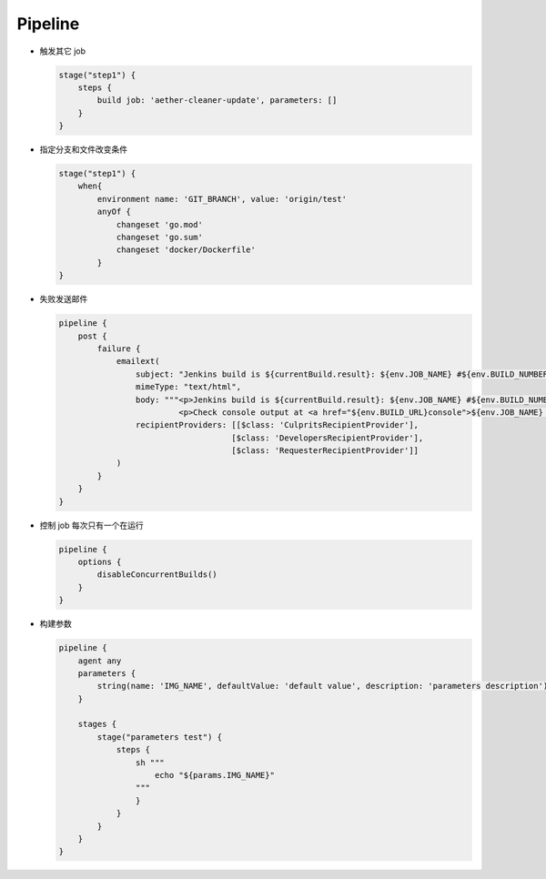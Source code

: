 Pipeline
=========

- 触发其它 job

  .. code-block:: groovy

      stage("step1") {
          steps {
              build job: 'aether-cleaner-update', parameters: []
          }
      }

- 指定分支和文件改变条件

  .. code-block:: groovy

     stage("step1") {
         when{
             environment name: 'GIT_BRANCH', value: 'origin/test'
             anyOf {
                 changeset 'go.mod'
                 changeset 'go.sum'
                 changeset 'docker/Dockerfile'
             }
     }

- 失败发送邮件

  .. code-block:: groovy

     pipeline {
         post {
             failure {
                 emailext(
                     subject: "Jenkins build is ${currentBuild.result}: ${env.JOB_NAME} #${env.BUILD_NUMBER}",
                     mimeType: "text/html",
                     body: """<p>Jenkins build is ${currentBuild.result}: ${env.JOB_NAME} #${env.BUILD_NUMBER}:</p>
                              <p>Check console output at <a href="${env.BUILD_URL}console">${env.JOB_NAME} #${env.BUILD_NUMBER}</a></p>""",
                     recipientProviders: [[$class: 'CulpritsRecipientProvider'],
                                         [$class: 'DevelopersRecipientProvider'],
                                         [$class: 'RequesterRecipientProvider']]
                 )
             }
         }
     }

- 控制 job 每次只有一个在运行

  .. code-block:: groovy

     pipeline {
         options {
             disableConcurrentBuilds()
         }
     }

- 构建参数

  .. code-block:: groovy

     pipeline {
         agent any
         parameters {
     	     string(name: 'IMG_NAME', defaultValue: 'default value', description: 'parameters description')
     	 }

         stages {
             stage("parameters test") {
                 steps {
                     sh """
                         echo "${params.IMG_NAME}"
                     """
                     }
                 }
             }
         }
     }